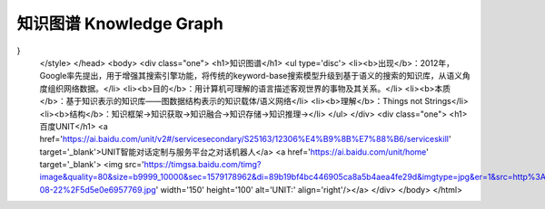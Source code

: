 ========================
知识图谱 Knowledge Graph
========================


.. raw:: html

    <!DOCTYPE html>
    <html>
    <head>
    <meta charset="utf-8">
    <style>
    .one{
    background-color:rgb(153,204,255);
    color:white;
    margin:20px;
    padding:20px;
} 
    </style>
    </head>
    <body>
    <div class="one">
    <h1>知识图谱</h1>
    <ul type='disc'>
    <li><b>出现</b>：2012年，Google率先提出，用于增强其搜索引擎功能，将传统的keyword-base搜索模型升级到基于语义的搜索的知识库，从语义角度组织网络数据。</li>
    <li><b>目的</b>：用计算机可理解的语言描述客观世界的事物及其关系。</li>
    <li><b>本质</b>：基于知识表示的知识库——图数据结构表示的知识载体/语义网络</li>
    <li><b>理解</b>：Things not Strings</li>
    <li><b>结构</b>：知识框架→知识获取→知识融合→知识存储→知识推理→</li>
    </ul>
    </div>
    <div class="one">
    <h1>百度UNIT</h1>
    <a href='https://ai.baidu.com/unit/v2#/servicesecondary/S25163/12306%E4%B9%8B%E7%88%B6/serviceskill' target='_blank'>UNIT智能对话定制与服务平台之对话机器人</a>
    <a href='https://ai.baidu.com/unit/home' target='_blank'> <img src='https://timgsa.baidu.com/timg?image&quality=80&size=b9999_10000&sec=1579178962&di=89b19bf4bc446905ca8a5b4aea4fe29d&imgtype=jpg&er=1&src=http%3A%2F%2Fbdyingxiaocms.cdn.bcebos.com%2F2019-08-22%2F5d5e0e6957769.jpg' width='150' height='100' alt='UNIT:' align='right'/></a>  
    </div>
    </body>
    </html>
